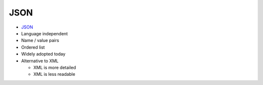 JSON
====

.. image:: ../img/TWP35_005.jpeg
    :height: 16.402cm
    :width: 25.442cm
    :align: center
    :alt: 

+ `JSON <http://json.org>`_
+ Language independent
+ Name / value pairs
+ Ordered list
+ Widely adopted today
+ Alternative to XML

  + XML is more detailed
  + XML is less readable


.. activecode:: ac_l35_4
    :nocodelens:

    import urllib.request
    import json

    url = "http://api.icndb.com/jokes/random?limitTo=[nerdy]"
    text = urllib.request.urlopen(url).read()
    data = json.loads(text)
    print(data["value"]["joke"])